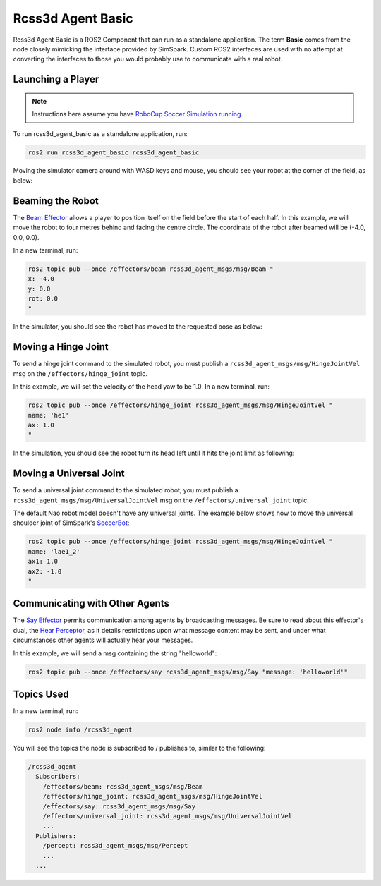 Rcss3d Agent Basic
##################

Rcss3d Agent Basic is a ROS2 Component that can run as a standalone application. The term
**Basic** comes from the node closely mimicking the interface provided by SimSpark.
Custom ROS2 interfaces are used with no attempt at converting the interfaces to those
you would probably use to communicate with a real robot.

.. image:: images/rcss3d_agent_basic_flowchart.png
  :align: center


.. seealso::

  If you wish to publish and subscribe to topics with different interfaces, you should
  use the rcss3d_agent library and implement the pub/sub yourself, see :doc:`rcss3d_agent`
  for more information.

Launching a Player
******************

.. note::

  Instructions here assume you have `RoboCup Soccer Simulation running`_.

To run rcss3d_agent_basic as a standalone application, run:

.. code-block:: console

  ros2 run rcss3d_agent_basic rcss3d_agent_basic

Moving the simulator camera around with WASD keys and mouse, 
you should see your robot at the corner of the field, as below:

.. image:: images/agent_in_simulator.png
  :align: center

Beaming the Robot
*****************

The `Beam Effector`_ allows a player to position itself on the field before the start of each half.
In this example, we will move the robot to four metres behind and facing the centre circle. The
coordinate of the robot after beamed will be (-4.0, 0.0, 0.0).

In a new terminal, run:

.. code-block:: console

  ros2 topic pub --once /effectors/beam rcss3d_agent_msgs/msg/Beam "
  x: -4.0
  y: 0.0
  rot: 0.0
  "

In the simulator, you should see the robot has moved to the requested pose as below:

.. image:: images/beamed_robot.png

Moving a Hinge Joint
********************

To send a hinge joint command to the simulated robot, you must publish
a ``rcss3d_agent_msgs/msg/HingeJointVel`` msg on the ``/effectors/hinge_joint`` topic.

In this example, we will set the velocity of the head yaw to be 1.0. In a new terminal, run:

.. code-block:: console

  ros2 topic pub --once /effectors/hinge_joint rcss3d_agent_msgs/msg/HingeJointVel "
  name: 'he1'
  ax: 1.0
  "

In the simulation, you should see the robot turn its head left until it hits the joint limit as
following:

.. image:: images/robot_turning_head.gif

.. seealso::

  For a list of the name of hinge joint effectors, refer to RoboCup 3D Simulation League's
  `Nao model`_.

Moving a Universal Joint
************************

To send a universal joint command to the simulated robot, you must publish
a ``rcss3d_agent_msgs/msg/UniversalJointVel`` msg on the ``/effectors/universal_joint`` topic.

The default Nao robot model doesn't have any universal joints. The example below shows how to move
the universal shoulder joint of SimSpark's `SoccerBot`_:

.. code-block:: console

  ros2 topic pub --once /effectors/hinge_joint rcss3d_agent_msgs/msg/HingeJointVel "
  name: 'lae1_2'
  ax1: 1.0
  ax2: -1.0
  "

Communicating with Other Agents
*******************************

The `Say Effector`_ permits communication among agents by broadcasting messages. Be sure to read
about this effector's dual, the `Hear Perceptor`_, as it details restrictions upon what message 
content may be sent, and under what circumstances other agents will actually hear your messages.

In this example, we will send a msg containing the string "helloworld":

.. code-block:: console

  ros2 topic pub --once /effectors/say rcss3d_agent_msgs/msg/Say "message: 'helloworld'"

Topics Used
***********

In a new terminal, run:

.. code-block:: console

  ros2 node info /rcss3d_agent

You will see the topics the node is subscribed to / publishes to, similar to the following:

.. code-block:: console

  /rcss3d_agent
    Subscribers:
      /effectors/beam: rcss3d_agent_msgs/msg/Beam
      /effectors/hinge_joint: rcss3d_agent_msgs/msg/HingeJointVel
      /effectors/say: rcss3d_agent_msgs/msg/Say
      /effectors/universal_joint: rcss3d_agent_msgs/msg/UniversalJointVel
      ...
    Publishers:
      /percept: rcss3d_agent_msgs/msg/Percept
      ...
    ...


.. _RoboCup Soccer Simulation running: https://gitlab.com/robocup-sim/SimSpark/-/wikis/Running-a-Simulation
.. _Beam Effector: https://gitlab.com/robocup-sim/SimSpark/-/wikis/Effectors#beam-effector
.. _Nao model: https://gitlab.com/robocup-sim/SimSpark/-/wikis/Models#equipment
.. _Soccerbot: https://gitlab.com/robocup-sim/SimSpark/-/wikis/Models#soccerbot
.. _Say Effector: https://gitlab.com/robocup-sim/SimSpark/-/wikis/Effectors#say-effector
.. _Hear Perceptor: https://gitlab.com/robocup-sim/SimSpark/-/wikis/Perceptors#hear-perceptor